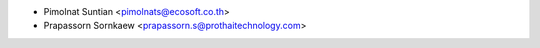 * Pimolnat Suntian <pimolnats@ecosoft.co.th>
* Prapassorn Sornkaew <prapassorn.s@prothaitechnology.com>
